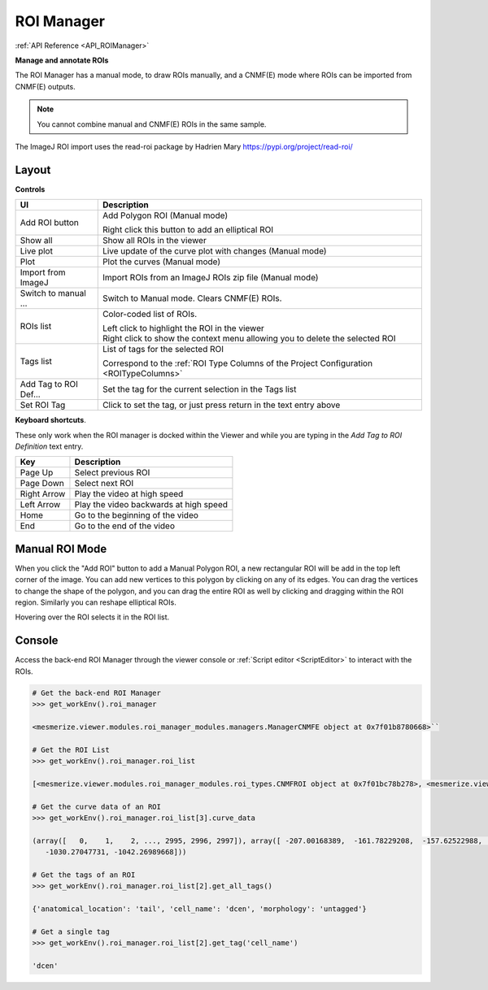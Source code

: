 .. _ROIManager:

ROI Manager
***********

:ref:`API Reference <API_ROIManager>`

**Manage and annotate ROIs**

.. thumbnail:: ./roi_manager_viewer.png

The ROI Manager has a manual mode, to draw ROIs manually, and a CNMF(E) mode where ROIs can be imported from CNMF(E) outputs.

.. seealso:: :ref:`CNMF Usage <module_CNMF_Usage>` and :ref:`CNMFE Usage <module_CNMFE_Usage>`.

.. note:: You cannot combine manual and CNMF(E) ROIs in the same sample.


The ImageJ ROI import uses the read-roi package by Hadrien Mary https://pypi.org/project/read-roi/

Layout
======

.. image:: ./roi_manager.png

**Controls**

========================    ==========================================
UI                          Description
========================    ==========================================
Add ROI button              Add Polygon ROI (Manual mode)

                            | Right click this button to add an elliptical ROI
                            
Show all                    Show all ROIs in the viewer
Live plot                   Live update of the curve plot with changes (Manual mode)
Plot                        Plot the curves (Manual mode)
Import from ImageJ          Import ROIs from an ImageJ ROIs zip file (Manual mode)
Switch to manual ...        Switch to Manual mode. Clears CNMF(E) ROIs.

ROIs list                   Color-coded list of ROIs.

                            | Left click to highlight the ROI in the viewer
                            
                            | Right click to show the context menu allowing you to delete the selected ROI
                            
Tags list                   List of tags for the selected ROI

                            | Correspond to the :ref:`ROI Type Columns of the Project Configuration <ROITypeColumns>`
                            
Add Tag to ROI Def...       Set the tag for the current selection in the Tags list
Set ROI Tag                 Click to set the tag, or just press return in the text entry above
========================    ==========================================

**Keyboard shortcuts**.

These only work when the ROI manager is docked within the Viewer and while you are typing in the *Add Tag to ROI Definition* text entry.

=============    ==========================================
Key                 Description
=============    ==========================================
Page Up             Select previous ROI
Page Down           Select next ROI
Right Arrow         Play the video at high speed
Left Arrow          Play the video backwards at high speed
Home                Go to the beginning of the video
End                 Go to the end of the video
=============    ==========================================


Manual ROI Mode
===============

When you click the "Add ROI" button to add a Manual Polygon ROI, a new rectangular ROI will be add in the top left corner of the image. You can add new vertices to this polygon by clicking on any of its edges. You can drag the vertices to change the shape of the polygon, and you can drag the entire ROI as well by clicking and dragging within the ROI region. Similarly you can reshape elliptical ROIs.

Hovering over the ROI selects it in the ROI list.

Console
=======

Access the back-end ROI Manager through the viewer console or :ref:`Script editor <ScriptEditor>` to interact with the ROIs.

.. seealso:: :ref:`Back-end ROI Manager APIs <API_ROIManagers>`, :ref:`ROIList API <API_ROIList>`, :ref:`ROI Type APIs <API_ROITypes>`

.. code-block:: python
    
    # Get the back-end ROI Manager
    >>> get_workEnv().roi_manager
    
    <mesmerize.viewer.modules.roi_manager_modules.managers.ManagerCNMFE object at 0x7f01b8780668>``
    
    # Get the ROI List
    >>> get_workEnv().roi_manager.roi_list

    [<mesmerize.viewer.modules.roi_manager_modules.roi_types.CNMFROI object at 0x7f01bc78b278>, <mesmerize.viewer.modules.roi_manager_modules.roi_types.CNMFROI object at 0x7f01bc817630>, <mesmerize.viewer.modules.roi_manager_modules.roi_types.CNMFROI object at 0x7f01bc817668>, <mesmerize.viewer.modules.roi_manager_modules.roi_types.CNMFROI object at 0x7f01bc7c5438>, <mesmerize.viewer.modules.roi_manager_modules.roi_types.CNMFROI object at 0x7f01bc7c5208>]
    
    # Get the curve data of an ROI
    >>> get_workEnv().roi_manager.roi_list[3].curve_data
    
    (array([   0,    1,    2, ..., 2995, 2996, 2997]), array([ -207.00168389,  -161.78229208,  -157.62522988, ..., -1017.73174502,
       -1030.27047731, -1042.26989668]))
       
    # Get the tags of an ROI
    >>> get_workEnv().roi_manager.roi_list[2].get_all_tags()
    
    {'anatomical_location': 'tail', 'cell_name': 'dcen', 'morphology': 'untagged'}
    
    # Get a single tag
    >>> get_workEnv().roi_manager.roi_list[2].get_tag('cell_name')
    
    'dcen'
    
